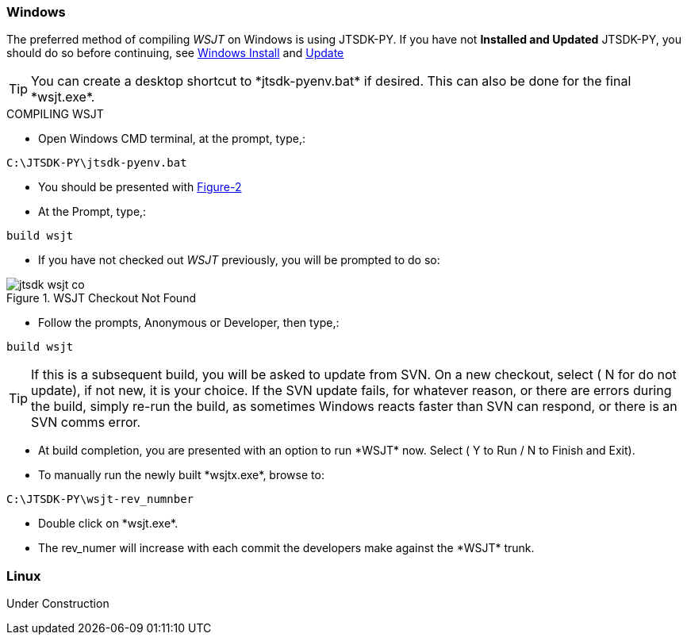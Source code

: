 
=== Windows

The preferred method of compiling _WSJT_ on Windows is using JTSDK-PY.
If you have not *Installed and Updated* JTSDK-PY, you should do so before
continuing, see <<WININSTALL,Windows Install>> and <<WINUPDATE,Update>>

TIP: You can create a desktop shortcut to +*jtsdk-pyenv.bat*+ if
desired. This can also be done for the final +*wsjt.exe*+.

.COMPILING WSJT

* Open Windows CMD terminal, at the prompt, type,:
----
C:\JTSDK-PY\jtsdk-pyenv.bat
----
* You should be presented with <<PYMENU,Figure-2>>
* At the Prompt, type,:
----
build wsjt
----
* If you have not checked out _WSJT_ previously, you will be prompted
to do so:

.WSJT Checkout Not Found
image::images/jtsdk-wsjt-co.png[]

* Follow the prompts, Anonymous or Developer, then type,:
-----
build wsjt
-----

TIP: If this is a subsequent build, you will be asked to update from SVN.
On a new checkout, select ( N for do not update), if not new, it is 
your choice. If the SVN update fails, for whatever reason, or there are errors
during the build, simply re-run the build, as sometimes Windows reacts
faster than SVN can respond, or there is an SVN comms error.

* At build completion, you are presented with an option to
run +*WSJT*+ now. Select ( Y to Run / N to Finish and Exit).
* To manually run the newly built +*wsjtx.exe*+, browse to:
----
C:\JTSDK-PY\wsjt-rev_numnber
----
* Double click on +*wsjt.exe*+.
* The rev_numer will increase with each commit the developers make
against the +*WSJT*+ trunk.

=== Linux

Under Construction
